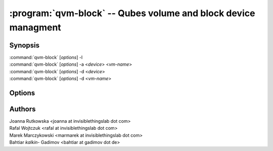 .. program:: qvm-block

:program:`qvm-block` -- Qubes volume and block device managment
===============================================================

Synopsis
--------
| :command:`qvm-block` [*options*] -l
| :command:`qvm-block` [*options*] -a <*device*> <*vm-name*>
| :command:`qvm-block` [*options*] -d <*device*>
| :command:`qvm-block` [*options*] -d <*vm-name*>


Options
-------

.. option:: --help, -h

   Show this help message and exit

.. option:: --list, -l

   List block devices

.. option:: --attach, -a

   Attach block device to specified domain

.. option:: --detach, -d

   Detach block device


.. option:: -D, --devtype

   Device type. Default is disk

.. option:: --ro

   Force read-only mode

.. option:: --no-auto-detach

   Fail when device already connected to other domain

Authors
-------

| Joanna Rutkowska <joanna at invisiblethingslab dot com>
| Rafal Wojtczuk <rafal at invisiblethingslab dot com>
| Marek Marczykowski <marmarek at invisiblethingslab dot com>
| Bahtiar `kalkin-` Gadimov <bahtiar at gadimov  dot de> 

.. vim: ts=3 sw=3 et tw=80
